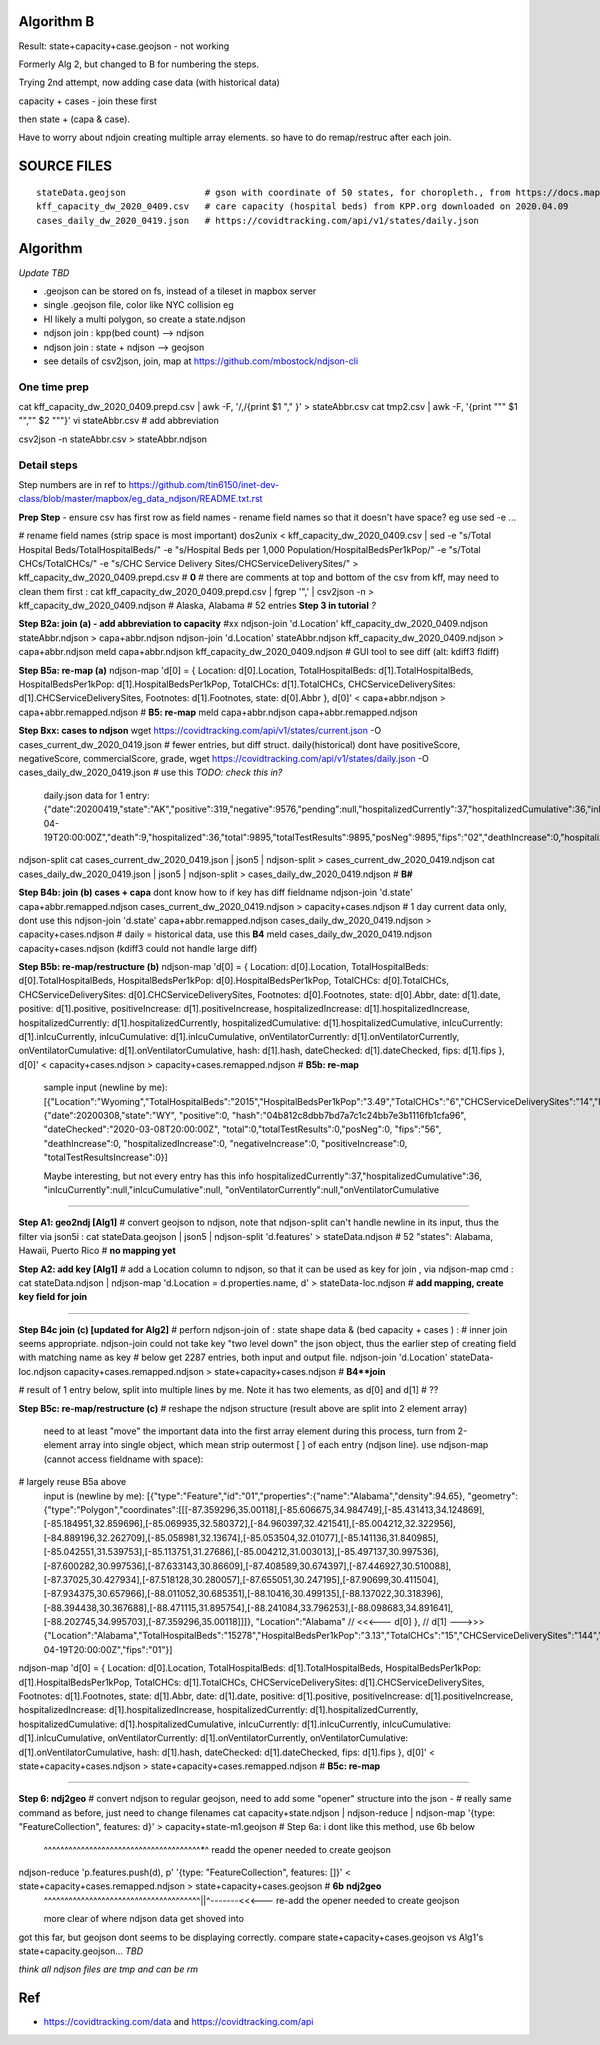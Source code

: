 
Algorithm B
===========

Result: state+capacity+case.geojson - not working

Formerly Alg 2, but changed to B for numbering the steps.

Trying
2nd attempt, now adding case data (with historical data)


capacity + cases - join these first

then state + (capa & case).

Have to worry about ndjoin creating multiple array elements.  so have to do remap/restruc after each join.


SOURCE FILES
============

::

	stateData.geojson		# gson with coordinate of 50 states, for choropleth., from https://docs.mapbox.com/help/tutorials/choropleth-studio-gl-pt-1
	kff_capacity_dw_2020_0409.csv	# care capacity (hospital beds) from KPP.org downloaded on 2020.04.09
        cases_daily_dw_2020_0419.json   # https://covidtracking.com/api/v1/states/daily.json

Algorithm
=========

*Update TBD*

* .geojson can be stored on fs, instead of a tileset in mapbox server
* single .geojson file, color like NYC collision eg
* HI likely a multi polygon, so create a state.ndjson
* ndjson join :  kpp(bed count) --> ndjson 
* ndjson join :  state + ndjson  --> geojson
* see details of csv2json, join, map at https://github.com/mbostock/ndjson-cli

One time prep
-------------

cat kff_capacity_dw_2020_0409.prepd.csv | awk -F, '/,/{print $1 "," }' > stateAbbr.csv
cat tmp2.csv | awk -F, '{print "\"" $1 "\",\"" $2 "\""}' 
vi stateAbbr.csv # add abbreviation

csv2json -n stateAbbr.csv > stateAbbr.ndjson

Detail steps 
------------ 

Step numbers are in ref to https://github.com/tin6150/inet-dev-class/blob/master/mapbox/eg_data_ndjson/README.txt.rst

**Prep Step**
- ensure csv has first row as field names
- rename field names so that it doesn't have space? eg use sed -e ... 


# rename field names (strip space is most important)
dos2unix < kff_capacity_dw_2020_0409.csv | sed -e "s/Total Hospital Beds/TotalHospitalBeds/" -e "s/Hospital Beds per 1,000 Population/HospitalBedsPer1kPop/"  -e "s/Total CHCs/TotalCHCs/" -e "s/CHC Service Delivery Sites/CHCServiceDeliverySites/" > kff_capacity_dw_2020_0409.prepd.csv # **0**
# there are comments at top and bottom of the csv from kff, may need to clean them first :
cat kff_capacity_dw_2020_0409.prepd.csv  | fgrep '",' | csv2json -n > kff_capacity_dw_2020_0409.ndjson # Alaska, Alabama  # 52 entries **Step 3 in tutorial** *?*

**Step B2a: join (a) - add abbreviation to capacity**
#xx ndjson-join 'd.Location' kff_capacity_dw_2020_0409.ndjson stateAbbr.ndjson > capa+abbr.ndjson
ndjson-join 'd.Location' stateAbbr.ndjson kff_capacity_dw_2020_0409.ndjson > capa+abbr.ndjson
meld capa+abbr.ndjson kff_capacity_dw_2020_0409.ndjson # GUI tool to see diff (alt: kdiff3 fldiff)

**Step B5a: re-map (a)**
ndjson-map 'd[0] = { Location: d[0].Location, TotalHospitalBeds: d[1].TotalHospitalBeds, HospitalBedsPer1kPop: d[1].HospitalBedsPer1kPop, TotalCHCs: d[1].TotalCHCs, CHCServiceDeliverySites: d[1].CHCServiceDeliverySites, Footnotes: d[1].Footnotes, state: d[0].Abbr }, d[0]'  < capa+abbr.ndjson >  capa+abbr.remapped.ndjson  # **B5: re-map**
meld  capa+abbr.ndjson  capa+abbr.remapped.ndjson



**Step Bxx: cases to ndjson**
wget https://covidtracking.com/api/v1/states/current.json -O cases_current_dw_2020_0419.json  # fewer entries, but diff struct.  daily(historical) dont have positiveScore, negativeScore, commercialScore, grade,
wget https://covidtracking.com/api/v1/states/daily.json   -O cases_daily_dw_2020_0419.json    # use this *TODO: check this in?*

        daily.json data for 1 entry:
        {"date":20200419,"state":"AK","positive":319,"negative":9576,"pending":null,"hospitalizedCurrently":37,"hospitalizedCumulative":36,"inIcuCurrently":null,"inIcuCumulative":null,"onVentilatorCurrently":null,"onVentilatorCumulative":null,"recovered":153,"hash":"a55d5f5198d699a8859e16fc9fa49cbecbc61939","dateChecked":"2020-04-19T20:00:00Z","death":9,"hospitalized":36,"total":9895,"totalTestResults":9895,"posNeg":9895,"fips":"02","deathIncrease":0,"hospitalizedIncrease":0,"negativeIncrease":235,"positiveIncrease":5,"totalTestResultsIncrease":240},


ndjson-split 
cat cases_current_dw_2020_0419.json | json5 | ndjson-split  > cases_current_dw_2020_0419.ndjson
cat cases_daily_dw_2020_0419.json   | json5 | ndjson-split  > cases_daily_dw_2020_0419.ndjson    # **B#**

**Step B4b: join (b) cases + capa** 
dont know how to if key has diff fieldname
ndjson-join 'd.state' capa+abbr.remapped.ndjson cases_current_dw_2020_0419.ndjson > capacity+cases.ndjson # 1 day current data only, dont use this
ndjson-join 'd.state' capa+abbr.remapped.ndjson cases_daily_dw_2020_0419.ndjson   > capacity+cases.ndjson # daily = historical data, use this **B4**
meld cases_daily_dw_2020_0419.ndjson capacity+cases.ndjson (kdiff3 could not handle large diff)


**Step B5b: re-map/restructure (b)**
ndjson-map  'd[0] = { Location: d[0].Location, TotalHospitalBeds: d[0].TotalHospitalBeds, HospitalBedsPer1kPop: d[0].HospitalBedsPer1kPop, TotalCHCs: d[0].TotalCHCs, CHCServiceDeliverySites: d[0].CHCServiceDeliverySites, Footnotes: d[0].Footnotes, state: d[0].Abbr,   date: d[1].date, positive: d[1].positive, positiveIncrease: d[1].positiveIncrease, hospitalizedIncrease: d[1].hospitalizedIncrease,  hospitalizedCurrently: d[1].hospitalizedCurrently, hospitalizedCumulative: d[1].hospitalizedCumulative, inIcuCurrently: d[1].inIcuCurrently, inIcuCumulative: d[1].inIcuCumulative, onVentilatorCurrently: d[1].onVentilatorCurrently, onVentilatorCumulative: d[1].onVentilatorCumulative,   hash: d[1].hash, dateChecked: d[1].dateChecked, fips: d[1].fips  }, d[0]'  < capacity+cases.ndjson > capacity+cases.remapped.ndjson  # **B5b: re-map**

        sample input (newline by me):
        [{"Location":"Wyoming","TotalHospitalBeds":"2015","HospitalBedsPer1kPop":"3.49","TotalCHCs":"6","CHCServiceDeliverySites":"14","Footnotes":"","state":"WY"},
        {"date":20200308,"state":"WY",
        "positive":0,
        "hash":"04b812c8dbb7bd7a7c1c24bb7e3b1116fb1cfa96",
        "dateChecked":"2020-03-08T20:00:00Z",
        "total":0,"totalTestResults":0,"posNeg":0,
        "fips":"56",
        "deathIncrease":0,
        "hospitalizedIncrease":0,
        "negativeIncrease":0,
        "positiveIncrease":0,
        "totalTestResultsIncrease":0}]

        Maybe interesting, but not every entry has this info
        hospitalizedCurrently":37,"hospitalizedCumulative":36,
        "inIcuCurrently":null,"inIcuCumulative":null,
        "onVentilatorCurrently":null,"onVentilatorCumulative

~~~~

**Step A1: geo2ndj [Alg1]**
# convert geojson to ndjson, note that ndjson-split can't handle newline in its input, thus the filter via json5i :
cat stateData.geojson | json5 | ndjson-split 'd.features' > stateData.ndjson # 52 "states": Alabama, Hawaii, Puerto Rico  # **no mapping yet**

**Step A2: add key [Alg1]** 
# add a Location column to ndjson, so that it can be used as key for join , via ndjson-map cmd :
cat stateData.ndjson | ndjson-map 'd.Location = d.properties.name, d' > stateData-loc.ndjson #  **add mapping, create key field for join**

~~~~

**Step B4c join (c) [updated for Alg2]**
# perforn ndjson-join of : state shape data & (bed capacity + cases ) :
# inner join seems appropriate.  ndjson-join could not take key "two level down" the json object, thus the earlier step of creating field with matching name as key
# below get 2287 entries, both input and output file.
ndjson-join  'd.Location'  stateData-loc.ndjson  capacity+cases.remapped.ndjson    > state+capacity+cases.ndjson    # **B4**join**   

# result of 1 entry below, split into multiple lines by me.  Note it has two elements, as d[0] and d[1] # ??


**Step B5c: re-map/restructure (c)**
# reshape the ndjson structure (result above are split into 2 element array)
  need to at least "move" the important data into the first array element 
  during this process, turn from 2-element array into single object, which mean strip outermost [ ] of each entry (ndjson line).
  use ndjson-map (cannot access fieldname with space):
# largely reuse B5a above
  input is (newline by me):
  [{"type":"Feature","id":"01","properties":{"name":"Alabama","density":94.65},
  "geometry":{"type":"Polygon","coordinates":[[[-87.359296,35.00118],[-85.606675,34.984749],[-85.431413,34.124869],[-85.184951,32.859696],[-85.069935,32.580372],[-84.960397,32.421541],[-85.004212,32.322956],[-84.889196,32.262709],[-85.058981,32.13674],[-85.053504,32.01077],[-85.141136,31.840985],[-85.042551,31.539753],[-85.113751,31.27686],[-85.004212,31.003013],[-85.497137,30.997536],[-87.600282,30.997536],[-87.633143,30.86609],[-87.408589,30.674397],[-87.446927,30.510088],[-87.37025,30.427934],[-87.518128,30.280057],[-87.655051,30.247195],[-87.90699,30.411504],[-87.934375,30.657966],[-88.011052,30.685351],[-88.10416,30.499135],[-88.137022,30.318396],[-88.394438,30.367688],[-88.471115,31.895754],[-88.241084,33.796253],[-88.098683,34.891641],[-88.202745,34.995703],[-87.359296,35.00118]]]},
  "Location":"Alabama"   // <<<--- d[0]
  },                     // d[1] --->>>
  {"Location":"Alabama","TotalHospitalBeds":"15278","HospitalBedsPer1kPop":"3.13","TotalCHCs":"15","CHCServiceDeliverySites":"144","Footnotes":"","date":20200419,"positive":4837,"positiveIncrease":182,"hospitalizedIncrease":21,"hospitalizedCurrently":null,"hospitalizedCumulative":641,"inIcuCurrently":null,"inIcuCumulative":260,"onVentilatorCurrently":null,"onVentilatorCumulative":157,"hash":"e120fdc84c91ed23d5f4a2a00e930fbf90f652b3","dateChecked":"2020-04-19T20:00:00Z","fips":"01"}]


ndjson-map  'd[0] = { Location: d[0].Location, TotalHospitalBeds: d[1].TotalHospitalBeds, HospitalBedsPer1kPop: d[1].HospitalBedsPer1kPop, TotalCHCs: d[1].TotalCHCs, CHCServiceDeliverySites: d[1].CHCServiceDeliverySites, Footnotes: d[1].Footnotes, state: d[1].Abbr,   date: d[1].date, positive: d[1].positive, positiveIncrease: d[1].positiveIncrease, hospitalizedIncrease: d[1].hospitalizedIncrease,  hospitalizedCurrently: d[1].hospitalizedCurrently, hospitalizedCumulative: d[1].hospitalizedCumulative, inIcuCurrently: d[1].inIcuCurrently, inIcuCumulative: d[1].inIcuCumulative, onVentilatorCurrently: d[1].onVentilatorCurrently, onVentilatorCumulative: d[1].onVentilatorCumulative,   hash: d[1].hash, dateChecked: d[1].dateChecked, fips: d[1].fips  }, d[0]'  < state+capacity+cases.ndjson > state+capacity+cases.remapped.ndjson  # **B5c: re-map**



~~~~~

**Step 6: ndj2geo**
# convert ndjson to regular geojson, need to add some "opener" structure into the json - 
# really same command as before, just need to change filenames
cat capacity+state.ndjson    | ndjson-reduce | ndjson-map '{type: "FeatureCollection", features: d}'  > capacity+state-m1.geojson # Step 6a: i dont like this method, use 6b below
                                                           ^^^^^^^^^^^^^^^^^^^^^^^^^^^^^^^^^^^^^^*^ readd the opener needed to create geojson

ndjson-reduce 'p.features.push(d), p' '{type: "FeatureCollection", features: []}'  < state+capacity+cases.remapped.ndjson  > state+capacity+cases.geojson  # **6b** **ndj2geo** 
                                   |   ^^^^^^^^^^^^^^^^^^^^^^^^^^^^^^^^^^^^^^||^-------<<<--- re-add the opener needed to create geojson
                                   more clear of where ndjson data get shoved into


got this far, but geojson dont seems to be displaying correctly.
compare state+capacity+cases.geojson vs Alg1's state+capacity.geojson... *TBD*



*think all ndjson files are tmp and can be rm*



Ref
===

* https://covidtracking.com/data  and  https://covidtracking.com/api
 


.. # use 8-space tab as that's how github render the rst
.. # vim: shiftwidth=8 tabstop=8 noexpandtab paste 
